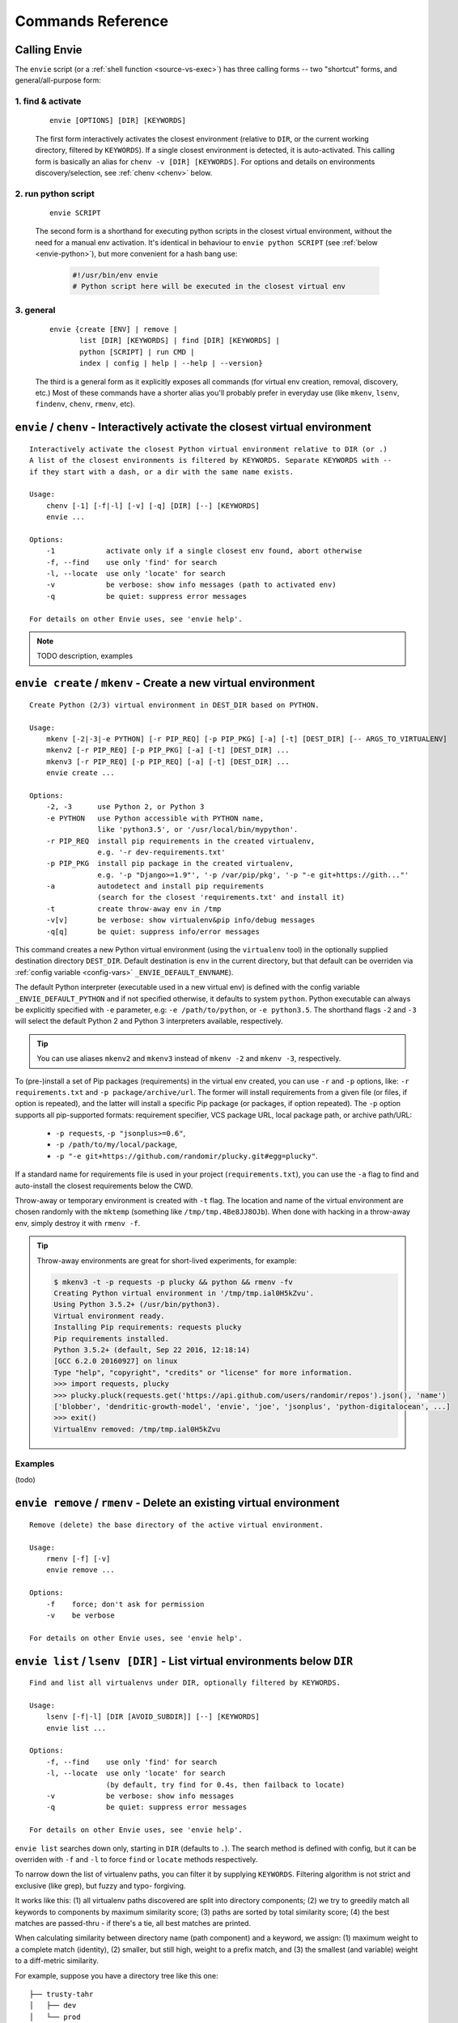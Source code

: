 Commands Reference
==================

Calling Envie
-------------

The ``envie`` script (or a :ref:`shell function <source-vs-exec>`) has three
calling forms -- two "shortcut" forms, and general/all-purpose form:


1. **find & activate**
^^^^^^^^^^^^^^^^^^^^^^

    ::

        envie [OPTIONS] [DIR] [KEYWORDS]

    The first form interactively activates the closest environment (relative to
    ``DIR``, or the current working directory, filtered by ``KEYWORDS``). If a
    single closest environment is detected, it is auto-activated. This calling
    form is basically an alias for ``chenv -v [DIR] [KEYWORDS]``. For options
    and details on environments discovery/selection, see :ref:`chenv <chenv>`
    below.


2. **run python script**
^^^^^^^^^^^^^^^^^^^^^^^^

    ::

        envie SCRIPT

    The second form is a shorthand for executing python scripts in the closest
    virtual environment, without the need for a manual env activation. It's
    identical in behaviour to ``envie python SCRIPT``
    (see :ref:`below <envie-python>`), but more convenient for a hash bang use:

        .. code-block:: python

            #!/usr/bin/env envie
            # Python script here will be executed in the closest virtual env


3. **general**
^^^^^^^^^^^^^^

    ::

        envie {create [ENV] | remove |
               list [DIR] [KEYWORDS] | find [DIR] [KEYWORDS] |
               python [SCRIPT] | run CMD |
               index | config | help | --help | --version}

    The third is a general form as it explicitly exposes all commands (for
    virtual env creation, removal, discovery, etc.) Most of these commands have a
    shorter alias you'll probably prefer in everyday use (like ``mkenv``, ``lsenv``,
    ``findenv``, ``chenv``, ``rmenv``, etc).



.. _chenv:

``envie`` / ``chenv`` - Interactively activate the closest virtual environment
------------------------------------------------------------------------------

::

    Interactively activate the closest Python virtual environment relative to DIR (or .)
    A list of the closest environments is filtered by KEYWORDS. Separate KEYWORDS with --
    if they start with a dash, or a dir with the same name exists.

    Usage:
        chenv [-1] [-f|-l] [-v] [-q] [DIR] [--] [KEYWORDS]
        envie ...

    Options:
        -1            activate only if a single closest env found, abort otherwise
        -f, --find    use only 'find' for search
        -l, --locate  use only 'locate' for search
        -v            be verbose: show info messages (path to activated env)
        -q            be quiet: suppress error messages

    For details on other Envie uses, see 'envie help'.


.. note:: TODO description, examples



.. _mkenv:

``envie create`` / ``mkenv`` - Create a new virtual environment
---------------------------------------------------------------

::

    Create Python (2/3) virtual environment in DEST_DIR based on PYTHON.

    Usage:
        mkenv [-2|-3|-e PYTHON] [-r PIP_REQ] [-p PIP_PKG] [-a] [-t] [DEST_DIR] [-- ARGS_TO_VIRTUALENV]
        mkenv2 [-r PIP_REQ] [-p PIP_PKG] [-a] [-t] [DEST_DIR] ...
        mkenv3 [-r PIP_REQ] [-p PIP_REQ] [-a] [-t] [DEST_DIR] ...
        envie create ...

    Options:
        -2, -3      use Python 2, or Python 3
        -e PYTHON   use Python accessible with PYTHON name,
                    like 'python3.5', or '/usr/local/bin/mypython'.
        -r PIP_REQ  install pip requirements in the created virtualenv,
                    e.g. '-r dev-requirements.txt'
        -p PIP_PKG  install pip package in the created virtualenv,
                    e.g. '-p "Django>=1.9"', '-p /var/pip/pkg', '-p "-e git+https://gith..."'
        -a          autodetect and install pip requirements
                    (search for the closest 'requirements.txt' and install it)
        -t          create throw-away env in /tmp
        -v[v]       be verbose: show virtualenv&pip info/debug messages
        -q[q]       be quiet: suppress info/error messages


This command creates a new Python virtual environment (using the ``virtualenv``
tool) in the optionally supplied destination directory ``DEST_DIR``. Default
destination is ``env`` in the current directory, but that default can be
overriden via :ref:`config variable <config-vars>` ``_ENVIE_DEFAULT_ENVNAME``).

The default Python interpreter (executable used in a new virtual env) is defined
with the config variable ``_ENVIE_DEFAULT_PYTHON`` and if not specified
otherwise, it defaults to system ``python``. Python executable can always be
explicitly specified with ``-e`` parameter, e.g: ``-e /path/to/python``, or ``-e
python3.5``. The shorthand flags ``-2`` and ``-3`` will select the default
Python 2 and Python 3 interpreters available, respectively.

.. tip::
    You can use aliases ``mkenv2`` and ``mkenv3`` instead of ``mkenv -2`` and
    ``mkenv -3``, respectively.

To (pre-)install a set of Pip packages (requirements) in the virtual env
created, you can use ``-r`` and ``-p`` options, like: ``-r requirements.txt``
and ``-p package/archive/url``. The former will install requirements from a
given file (or files, if option is repeated), and the latter will install a
specific Pip package (or packages, if option repeated). The ``-p`` option
supports all pip-supported formats: requirement specifier, VCS package URL,
local package path, or archive path/URL:

    - ``-p requests``, ``-p "jsonplus>=0.6"``,
    - ``-p /path/to/my/local/package``,
    - ``-p "-e git+https://github.com/randomir/plucky.git#egg=plucky"``.

If a standard name for requirements file is used in your project
(``requirements.txt``), you can use the ``-a`` flag to find and auto-install the
closest requirements below the CWD.

Throw-away or temporary environment is created with ``-t`` flag. The location
and name of the virtual environment are chosen randomly with the ``mktemp``
(something like ``/tmp/tmp.4Be8JJ8OJb``). When done with hacking in a throw-away
env, simply destroy it with ``rmenv -f``.

.. tip::
    Throw-away environments are great for short-lived experiments, for example:

    .. code-block:: bash

        $ mkenv3 -t -p requests -p plucky && python && rmenv -fv
        Creating Python virtual environment in '/tmp/tmp.ial0H5kZvu'.
        Using Python 3.5.2+ (/usr/bin/python3).
        Virtual environment ready.
        Installing Pip requirements: requests plucky
        Pip requirements installed.
        Python 3.5.2+ (default, Sep 22 2016, 12:18:14) 
        [GCC 6.2.0 20160927] on linux
        Type "help", "copyright", "credits" or "license" for more information.
        >>> import requests, plucky
        >>> plucky.pluck(requests.get('https://api.github.com/users/randomir/repos').json(), 'name')
        ['blobber', 'dendritic-growth-model', 'envie', 'joe', 'jsonplus', 'python-digitalocean', ...]
        >>> exit()
        VirtualEnv removed: /tmp/tmp.ial0H5kZvu


Examples
^^^^^^^^

(todo)



.. _rmenv:

``envie remove`` / ``rmenv`` - Delete an existing virtual environment
---------------------------------------------------------------------

::

    Remove (delete) the base directory of the active virtual environment.

    Usage:
        rmenv [-f] [-v]
        envie remove ...

    Options:
        -f    force; don't ask for permission
        -v    be verbose

    For details on other Envie uses, see 'envie help'.



.. _lsenv:

``envie list`` / ``lsenv [DIR]`` - List virtual environments below ``DIR``
--------------------------------------------------------------------------

::

    Find and list all virtualenvs under DIR, optionally filtered by KEYWORDS.

    Usage:
        lsenv [-f|-l] [DIR [AVOID_SUBDIR]] [--] [KEYWORDS]
        envie list ...

    Options:
        -f, --find    use only 'find' for search
        -l, --locate  use only 'locate' for search
                      (by default, try find for 0.4s, then failback to locate)
        -v            be verbose: show info messages
        -q            be quiet: suppress error messages

    For details on other Envie uses, see 'envie help'.


``envie list`` searches down only, starting in ``DIR`` (defaults to ``.``).
The search method is defined with config, but it can be overriden with ``-f``
and ``-l`` to force ``find`` or ``locate`` methods respectively.

.. _fuzzy-filtering:

To narrow down the list of virtualenv paths, you can filter it by supplying ``KEYWORDS``.
Filtering algorithm is not strict and exclusive (like grep), but fuzzy and typo- forgiving.

It works like this: (1) all virtualenv paths discovered are split into directory components;
(2) we try to greedily match all keywords to components by maximum similarity score;
(3) paths are sorted by total similarity score; (4) the best matches are passed-thru - if
there's a tie, all best matches are printed.

When calculating similarity between directory name (path component) and a keyword, we
assign: (1) maximum weight to a complete match (identity), (2) smaller, but still high, weight
to a prefix match, and (3) the smallest (and variable) weight to a diff-metric similarity.

For example, suppose you have a directory tree like this one::

    ├── trusty-tahr
    │   ├── dev
    │   └── prod
    ├── zesty-zapus
    │   ├── dev
    │   └── prod

To get all environments containing ``dev`` word:

.. code-block:: bash

    $ lsenv dev
    trusty-tahr/dev
    zesty-zapus/dev

To get all ``trusty`` envs, you can either filter by ``trusty`` (or ``tahr``, or ``hr``, or ``t``):

.. code-block:: bash

    $ lsenv hr
    trusty-tahr/dev
    trusty-tahr/prod

or, list envs in ``./trusty-tahr`` dir:

.. code-block:: bash

    $ lsenv ./trusty-tahr
    trusty-tahr/dev
    trusty-tahr/prod

Combine it:

.. code-block:: bash

    $ lsenv trusty-tahr pr
    trusty-tahr/prod

or with several keywords:

.. code-block:: bash

    $ lsenv z d
    zesty-zapus/dev



.. _findenv:

``envie find`` / ``findenv [DIR]`` - Find the closest virtual env around ``DIR``
--------------------------------------------------------------------------------

::

    Find and list all virtualenvs below DIR, or above if none found below.
    List of virtualenv paths returned is optionally filtered by KEYWORDS.

    Usage:
        findenv [-f|-l] [DIR] [--] [KEYWORDS]
        envie find ...

    Options:
        -f, --find    use only 'find' for search
        -l, --locate  use only 'locate' for search
                      (by default, try find for 0.4s, then failback to locate)
        -v            be verbose: show info messages
        -q            be quiet: suppress error messages

    For details on other Envie uses, see 'envie help'.


Similar to ``envie list``, but with a key distinction: if no environments are
found below the starting ``DIR``, the search is being expanded -- level by level
up -- until at least one virtual environment is found.

Description of discovery methods (``--find``/``--locate``), as well as keywords
filtering behaviour given for ``envie list``/``lsenv`` apply here also.



.. _envie-python:

``envie python`` / ``envie SCRIPT`` - Run Python SCRIPT in its closest virtual environment
------------------------------------------------------------------------------------------



.. _envie-run:

``envie run CMD`` - Run CMD in the closest virtual env
------------------------------------------------------



.. _envie-config:

``envie config`` - Configure Envie
-----------------------------------



.. _envie-index:

``envie index`` - (Re-)Index Environments
-----------------------------------------

